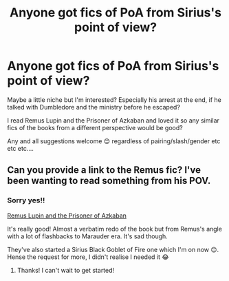 #+TITLE: Anyone got fics of PoA from Sirius's point of view?

* Anyone got fics of PoA from Sirius's point of view?
:PROPERTIES:
:Author: WhistlingBanshee
:Score: 12
:DateUnix: 1608597369.0
:DateShort: 2020-Dec-22
:FlairText: Request
:END:
Maybe a little niche but I'm interested? Especially his arrest at the end, if he talked with Dumbledore and the ministry before he escaped?

I read Remus Lupin and the Prisoner of Azkaban and loved it so any similar fics of the books from a different perspective would be good?

Any and all suggestions welcome 😊 regardless of pairing/slash/gender etc etc etc....


** Can you provide a link to the Remus fic? I've been wanting to read something from his POV.
:PROPERTIES:
:Author: ResponsibilityGold88
:Score: 4
:DateUnix: 1608603372.0
:DateShort: 2020-Dec-22
:END:

*** Sorry yes!!

[[https://archiveofourown.org/works/6510730/chapters/14898688][Remus Lupin and the Prisoner of Azkaban]]

It's really good! Almost a verbatim redo of the book but from Remus's angle with a lot of flashbacks to Marauder era. It's sad though.

They've also started a Sirius Black Goblet of Fire one which I'm on now 😊. Hense the request for more, I didn't realise I needed it 😂
:PROPERTIES:
:Author: WhistlingBanshee
:Score: 1
:DateUnix: 1608621445.0
:DateShort: 2020-Dec-22
:END:

**** Thanks! I can't wait to get started!
:PROPERTIES:
:Author: ResponsibilityGold88
:Score: 1
:DateUnix: 1608650941.0
:DateShort: 2020-Dec-22
:END:
